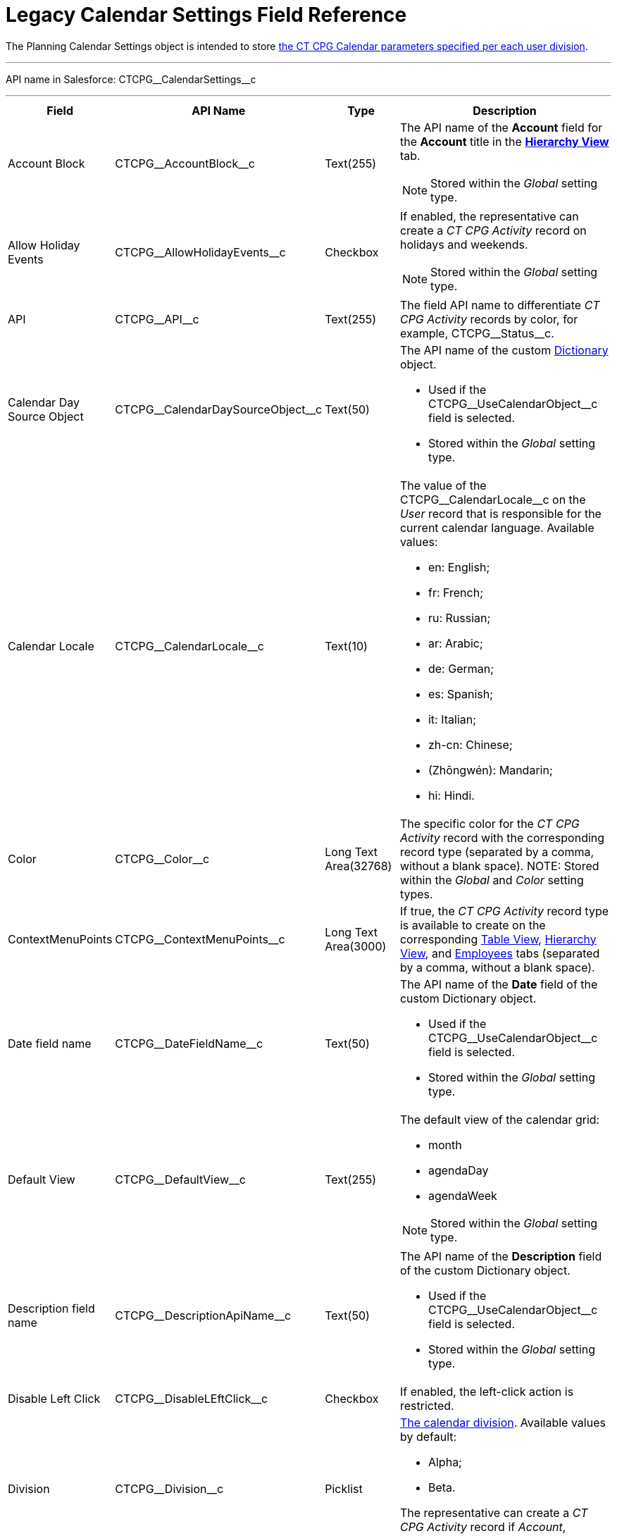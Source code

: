 = Legacy Calendar Settings Field Reference

The [.object]#Planning Calendar Settings# object is intended to  store xref:admin-guide/calendar-management/legacy-calendar-management/configuring-calendar/configure-settings-for-the-calendar/index.adoc[the CT CPG Calendar parameters specified per each user division].

'''''

API name in Salesforce: [.apiobject]#CTCPG\__CalendarSettings__c#

'''''

[width="100%",cols="15%,20%,10%,55%"]
|===
|*Field* |*API Name* |*Type* |*Description*

|Account Block      |[.apiobject]#CTCPG\__AccountBlock__c# |Text(255) a|
The API name of the *Account* field for the *Account* title in the *xref:manage-activities-on-the-hierarchy-view-tab[Hierarchy View]*
tab.

NOTE: Stored within
the _Global_ setting type.

|Allow Holiday Events |[.apiobject]#CTCPG\__AllowHolidayEvents__c# |Checkbox
a| If enabled, the representative can create a _CT CPG Activity_ record on
holidays and weekends.

NOTE: Stored within the _Global_ setting type.

|API |[.apiobject]#CTCPG\__API__c# |Text(255) a| The field API name to differentiate _CT CPG Activity_ records by color, for example, [.apiobject]#CTCPG\__Status__c#.

|Calendar Day Source Object |[.apiobject]#CTCPG\__CalendarDaySourceObject__c# |Text(50) a| The API name of the custom xref:admin-guide/calendar-management/legacy-calendar-management/configuring-calendar/configure-settings-for-the-calendar/calendar-settings-calendar-setup/add-the-custom-holidays-dictionary.adoc[Dictionary] object.

* Used if the [.apiobject]#CTCPG\__UseCalendarObject__c# field is selected.
* Stored within the _Global_ setting type.

|Calendar Locale |[.apiobject]#CTCPG\__CalendarLocale__c# |Text(10) a|
The value of the [.apiobject]#CTCPG\__CalendarLocale__c# on the _User_ record
that is responsible for the current calendar language. Available values:

* en: English;
* fr: French;
* ru: Russian;
* ar: Arabic;
* de: German;
* es: Spanish;
* it: Italian;
* zh-cn: Chinese;
* (Zhōngwén): Mandarin;
* hi: Hindi.

|Color |[.apiobject]#CTCPG\__Color__c#  |Long Text Area(32768) |The specific color for the _CT CPG Activity_ record with the corresponding record type (separated by a comma, without a blank space).
NOTE: Stored within the _Global_ and _Color_ setting types.

|ContextMenuPoints |[.apiobject]#CTCPG\__ContextMenuPoints__c#|Long Text Area(3000) |If true, the _CT CPG Activity_ record type is available to create on the corresponding xref:../manage-activities-on-the-table-view-tab.adoc[Table View], xref:../manage-activities-on-the-hierarchy-view-tab.adoc[Hierarchy View], and xref:../manage-activities-on-the-employees-calendar-tab.adoc[Employees] tabs (separated by a comma, without a blank space).

|Date field name |[.apiobject]#CTCPG\__DateFieldName__c# |Text(50) a| The API name of the *Date* field of the custom [.object]#Dictionary# object.

* Used if the [.apiobject]#CTCPG\__UseCalendarObject__c# field is selected.
* Stored within the _Global_ setting type.

|Default View |[.apiobject]#CTCPG\__DefaultView__c# |Text(255) a| The default view of the calendar grid:

* month
* agendaDay
* agendaWeek

NOTE: Stored within the _Global_ setting type.

|Description field name |[.apiobject]#CTCPG\__DescriptionApiName__c#
|Text(50) a| The API name of the *Description* field of the custom [.apiobject]#Dictionary# object.

* Used if the [.apiobject]#CTCPG\__UseCalendarObject__c# field is selected.
* Stored within the _Global_ setting type.

|Disable Left Click |[.apiobject]#CTCPG\__DisableLEftClick__c# |Checkbox |If
enabled, the left-click action is restricted.

|Division |[.apiobject]#CTCPG\__Division__c# |Picklist a| xref:admin-guide/targeting-and-marketing-cycles-management/add-a-new-division.adoc[The calendar division]. Available values by default:

* Alpha;
* Beta.

The representative can create a _CT CPG Activity_ record if _Account_, _Contact_, and _User_ record have the same division.

|Duration |[.apiobject]#CTCPG\__Duration__c# |Number(3,0)  |The default duration in minutes for the CT CPG Activity. Available values are from 30 to 480.

|Enable list calendar |[.apiobject]#CTCPG\__EnableListCalendar__c#  |Checkbox |If enabled, a user can select the *List Day*, *List Week*, and *List Month* calendar view.

|End |[.apiobject]#CTCPG\__End__c# |Number(2,0) a| The end hour of the working day.

NOTE: Stored within the _Global_ setting type.

|Fields |[.apiobject]#CTCPG\__Fields__c# |Long Text Area(131072) |The API names
of the fields in one of the Calendar settings, for example, for the popups (separated by a comma, without a blank space).

|Holiday Flag |[.apiobject]#CTCPG\__HolidayFlagApiName__c# |Text(50) a|
The API name of the *Holiday* field of the custom [.object]#Dictionary# object.

* Used if the [.apiobject]#CTCPG\__UseCalendarObject__c# field is selected.
* Stored within the _Global_ setting type.

|ID |[.apiobject]#CTCPG\__ID__c# |Long Text Area(32768) |NOTE: Stored within the *Icon* setting type.

|Inverted Click Logic |[.apiobject]#CTCPG\__IsClickLogicInverted__c# |Checkbox a|
If enabled:

* single-click to open a _CT CPG Activity_ record.
* double-click to delete a _CT CPG Activity_ record.

|Is Active |[.apiobject]#CTCPG\__IsActive__c# |Checkbox |If selected, the corresponding _Calendar_ setting is active.

|Labels |[.apiobject]#CTCPG\__Labels__c# |Long Text Area(131072) |Labels of the fields in one of the _Calendar_ settings, for example, for the popups (separated by a comma, without a blank space).

|Name |[.apiobject]#CTCPG\__Name__c# |Text(255) |It is used to store different settings, such as the default mass action, the _CT CPG Activity_ record type, etc.

|ProfileId |[.apiobject]#CTCPG\__ProfileId__c# |Text(255) |The ID of the corresponding user profile.

|RecordType |[.apiobject]#CTCPG\__RecordTypeId__c# |Text(255) |The ID of the corresponding _CT CPG Activity_ record type for the popup.

|Reference Block |[.apiobject]#CTCPG\__ReferenceBlock__c#|Text(255) a|
The API name of the _Contact_ or _Reference_ field for the __Contact_ or _Reference_ title in the *Hierarchy* view.

NOTE: Stored within the _Global_ setting type.

|Relationships |[.apiobject]#CTCPG\__Relationships__c# |Long Text Area(32768) |The API name of the related fields, for example, lookup fields.

|Required |[.apiobject]#CTCPG\__Required__c# |Long Text Area(32768) |If enabled, the corresponding field in the _CT CPG Activity_ creation popup is required to fill out.

|Setting Type |[.apiobject]#CTCPG\__SettingType__c# |Picklist a| The setting type of the calendar setting:

* _Color_ to store _CT CPG Activity_ color settings;
* _Global_ to store main settings;
* _Icon_ to store icon images for the _CT CPG Activities_;
* _Link_ to store available links;
* _Popup_ to store additional popup settings;
* _Setting_ not in use;
* _Tip_ to store tips parameters;
* _View_ to store list view parameters;
* _Context Menu_ to define available _CT CPG Activity_ record types on the *Table Tab* or *Hierarchy* tab;
* _draganddropTrigger_ to enable the drag-and-drop action
* _Mass Actions_ to define the default mass action;
* _OldPopup_: not in use.

|Show weekends |[.apiobject]#CTCPG\__ShowWeekends__c# |Checkbox a| If enabled, the weekends are displayed on the calendar grid.

NOTE: Stored within the _Global_ setting type.

|Start |[.apiobject]#CTCPG\__Start__c# |Number(2,0) a|
The start hour of the working day.

NOTE: Stored within the _Global_ setting type.

|Time Format |[.apiobject]#CTCPG\__TimeFormat__c# |Text(255) a|
The default time format. The available values:

* 24-hour;
* AM/PM.

NOTE: Stored within the _Global_ setting type.

|To Show Popup |[.apiobject]#CTCPG\__ToShowPopup__c# |Long Text Area(32768)
|If enabled, the _CT CPG Activity_ creation popup (if specified) will be displayed to fill out during the _CT CPG Activity_ record creation.

|Types |[.apiobject]#CTCPG\__Types__c# |Long Text Area(131072) |The _CT CPG Activity_ record type to select for the popup displaying.

|URL |[.apiobject]#CTCPG\__URL__c# |URL(255) |It is used to store the URL for the _CT CPG Activity_ icon or for the useful link.

|Use calendar object |[.apiobject]#CTCPG\__UseCalendarObject__c# |Checkbox |If enabled, xref:admin-guide/calendar-management/legacy-calendar-management/configuring-calendar/configure-settings-for-the-calendar/calendar-settings-calendar-setup/add-the-custom-holidays-dictionary.adoc[the additional custom dictionary] is in use.

|Use Frequency |[.apiobject]#CTCPG\__UseFrequency__c# |Checkbox a|
If enabled, when a representative creates a _CT CPG Activity_ record for the _Account_ by dragging and dropping, the _CT CPG Activity_ records will be automatically created with a 30-minute interval for the associated target _Contacts_.

NOTE: Stored within the _Global_ setting type.

|Value |[.apiobject]#CTCPG\__Value__c# |Long Text Area(131072) |The Standard Layout or any Visualforce page to view the _CT CPG Activity_ record.

|View Criteria Fields |[.apiobject]#CTCPG\__CriteriaField__c# |Long Text
Area(131072) a| The API names of xref:../manage-list-views-for-the-calendar.adoc[the list view] fields (separated by a comma, without a blank space).

NOTE: Stored within the _View_ setting type.

|View Criteria Operators |[.apiobject]#CTCPG\__CriteriaOperator__c# |Long Text Area(131072) a| The API names of the list view operators (separated by a comma, without a blank space).

NOTE: Stored within the _View_ setting type.

|View Criteria Types |[.apiobject]#CTCPG\__CriteriaType__c# |Long Text Area(131072) a| The data types of the list view fields (separated by a comma, without a blank space).

NOTE: Stored within the _View_ setting type.

|View Criteria Values |[.apiobject]#CTCPG\__CriteriaValue__c# |Long Text Area(131072) a| The values of the list view fields (separated by a comma, without a blank space).

NOTE: Stored within the _View_ setting type.

|View Name |[.apiobject]#CTCPG\__ViewName__c# |Text(255) |Not in use.

|View Roles |[.apiobject]#CTCPG\__Roles__c# |Long Text Area(131072) a|
The IDs of the selected user roles to access a list view (separated by a comma, without a blank space).

NOTE: Stored within the _View_ setting type.

|View SObject |[.apiobject]#CTCPG\__SObject__c# |Text(255) a|
The API name of the object to sort its records in a list view.

NOTE: Stored within the _View_ setting type.

|View Sort |[.apiobject]#CTCPG\__Sort__c# |Text(255) a|
The API name of the field to sort records in a list view.

NOTE: Stored within the _View_ setting type.

|View Sort Order |[.apiobject]#CTCPG\__SortOrder__c# |Picklist a|
The ascending or descending order of the records in a list view.

* asc;
* desc.

NOTE: Stored within the _View_ setting type.

|Week Start |[.apiobject]#CTCPG\__WeekStart__c# |Number(18,0) a|
The first day of the week on the calendar grid.

Stored within the _Global_ setting type.

|===

////

[width="100%",cols="12%,8%,8%,8%,8%,8%,8%,8%,8%,8%,8%,8%",]
|===
|Color |Global |Icon |Link |Popup |Setting |Tip |View |Context Menu
|draganddropTrigger |OldPopup |Mass Actions

a|
Value

API

Color

Division

a|
Account Block

Reference Block

Allow Holiday Event

Color

Default View

Division

End

Is Active

Start

Time Format

Use frequency

Week Start





Calendar Day Source Object

Date field name

Description field name

Holiday Flag

Use calendar object

a|
Value

Name

Division

Duration

ID

URL

a|
Name

URL

Division

a|
Name

RecordType

Division

ProfileId

Required

Fields

Types

Labels

Is Active



|? a|
Labels

Relationships

Name

Types

Division

Fields

a|
Name

View Criteria Fields

View Criteria Operators

View Criteria Types

View Criteria Values

View Roles

Fields

View SObject

View Sort

View Sort Order





a|
ProfileId

RecordType

Division

Name

ContextMenuPoints

Is Active

a|
Name

ProfileId

Division

a|
Name

RecordType

Division

|?
|===
////